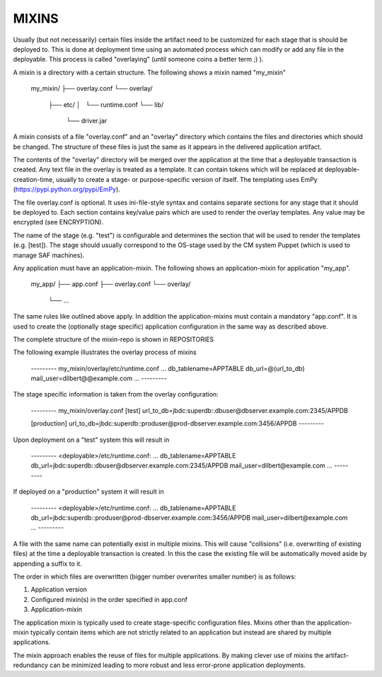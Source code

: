 MIXINS
------
Usually (but not necessarily) certain files inside the artifact need to be
customized for each stage that is should be deployed to. This is done at
deployment time using an automated process which can modify or add any file in
the deployable. This process is called "overlaying" (until someone coins a
better term ;) ).

A mixin is a directory with a certain structure. The following shows a mixin
named "my_mixin"

    my_mixin/
    ├── overlay.conf
    └── overlay/
        ├── etc/
        │   └── runtime.conf
        └── lib/
            └── driver.jar

A mixin consists of a file "overlay.conf" and an "overlay" directory which
contains the files and directories which should be changed. The structure of
these files is just the same as it appears in the delivered application
artifact.

The contents of the "overlay" directory will be merged over the application
at the time that a deployable transaction is created. Any text file in the
overlay is treated as a template. It can contain tokens which will be replaced
at deployable-creation-time, usually to create a stage- or purpose-specific
version of itself. The templating uses EmPy (https://pypi.python.org/pypi/EmPy).

The file overlay.conf is optional. It uses ini-file-style syntax and contains
separate sections for any stage that it should be deployed to. Each section
contains key/value pairs which are used to render the overlay templates. Any
value may be encrypted (see ENCRYPTION).

The name of the stage (e.g. "test") is configurable and determines the section
that will be used to render the templates (e.g. [test]). The stage should
usually correspond to the OS-stage used by the CM system Puppet (which is used
to manage SAF machines).

Any application must have an application-mixin. The following shows an
application-mixin for application "my_app".

    my_app/
    ├── app.conf
    ├── overlay.conf
    └── overlay/
        └── ...

The same rules like outlined above apply. In addition the application-mixins
must contain a mandatory "app.conf". It is used to create the (optionally
stage specific) application configuration in the same way as described above.

The complete structure of the mixin-repo is shown in REPOSITORIES

The following example illustrates the overlay process of mixins

    --------- my_mixin/overlay/etc/runtime.conf
    ...
    db_tablename=APPTABLE
    db_url=@(url_to_db)
    mail_user=dilbert@@example.com
    ...
    ---------

The stage specific information is taken from the overlay configuration:

    --------- my_mixin/overlay.conf
    [test]
    url_to_db=jbdc:superdb::dbuser@dbserver.example.com:2345/APPDB

    [production]
    url_to_db=jbdc:superdb::produser@prod-dbserver.example.com:3456/APPDB
    ---------

Upon deployment on a "test" system this will result in

    --------- <deployable>/etc/runtime.conf:
    ...
    db_tablename=APPTABLE
    db_url=jbdc:superdb::dbuser@dbserver.example.com:2345/APPDB
    mail_user=dilbert@example.com
    ...
    ---------

If deployed on a "production" system it will result in

    --------- <deployable>/etc/runtime.conf:
    ...
    db_tablename=APPTABLE
    db_url=jbdc:superdb::produser@prod-dbserver.example.com:3456/APPDB
    mail_user=dilbert@example.com
    ...
    ---------

A file with the same name can potentially exist in multiple mixins. This will
cause "collisions" (i.e. overwriting of existing files) at the time a
deployable transaction is created. In this the case the existing file will be
automatically moved aside by appending a suffix to it.

The order in which files are overwritten (bigger number overwrites smaller
number) is as follows:

1. Application version
2. Configured mixin(s) in the order specified in app.conf
3. Application-mixin

The application mixin is typically used to create stage-specific configuration
files. Mixins other than the application-mixin typically contain items which
are not strictly related to an application but instead are shared by multiple
applications.

The mixin approach enables the reuse of files for multiple applications. By
making clever use of mixins the artifact-redundancy can be minimized leading to
more robust and less error-prone application deployments.

